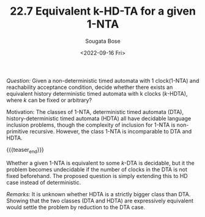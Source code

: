 #+TITLE: 22.7 Equivalent k-HD-TA for a given 1-NTA
#+AUTHOR: Sougata Bose
#+EMAIL: sougata.bose@liverpool.ac.uk
#+DATE: <2022-09-16 Fri>
#+LAYOUT: post
#+TAGS: timed automata

/Question:/ Given a non-deterministic timed automata with 1
clock(1-NTA) and reachability acceptance condition, decide whether there exists
an equivalent history deterministic timed automata with k clocks ($k$-HDTA),
where $k$ can be fixed or arbitrary?

Motivation: The classes of 1-NTA, deterministic timed automata (DTA),
history-deterministic timed automata (HDTA) all have decidable language
inclusion problems, though the complexity of inclusion for 1-NTA is
non-primitive recursive. However, the class 1-NTA is incomparable to DTA and
HDTA.

{{{teaser_end}}}

Whether a given 1-NTA is equivalent to some $k$-DTA is decidable, but it the
problem becomes undecidable if the number of clocks in the DTA is not fixed
beforehand. The proposed question is simply extending this to HD case instead of
deterministic.

/Remarks:/ It is unknown whether HDTA is a strictly bigger class than
DTA. Showing that the two classes (DTA and HDTA) are expressively equivalent
would settle the problem by reduction to the DTA case.
